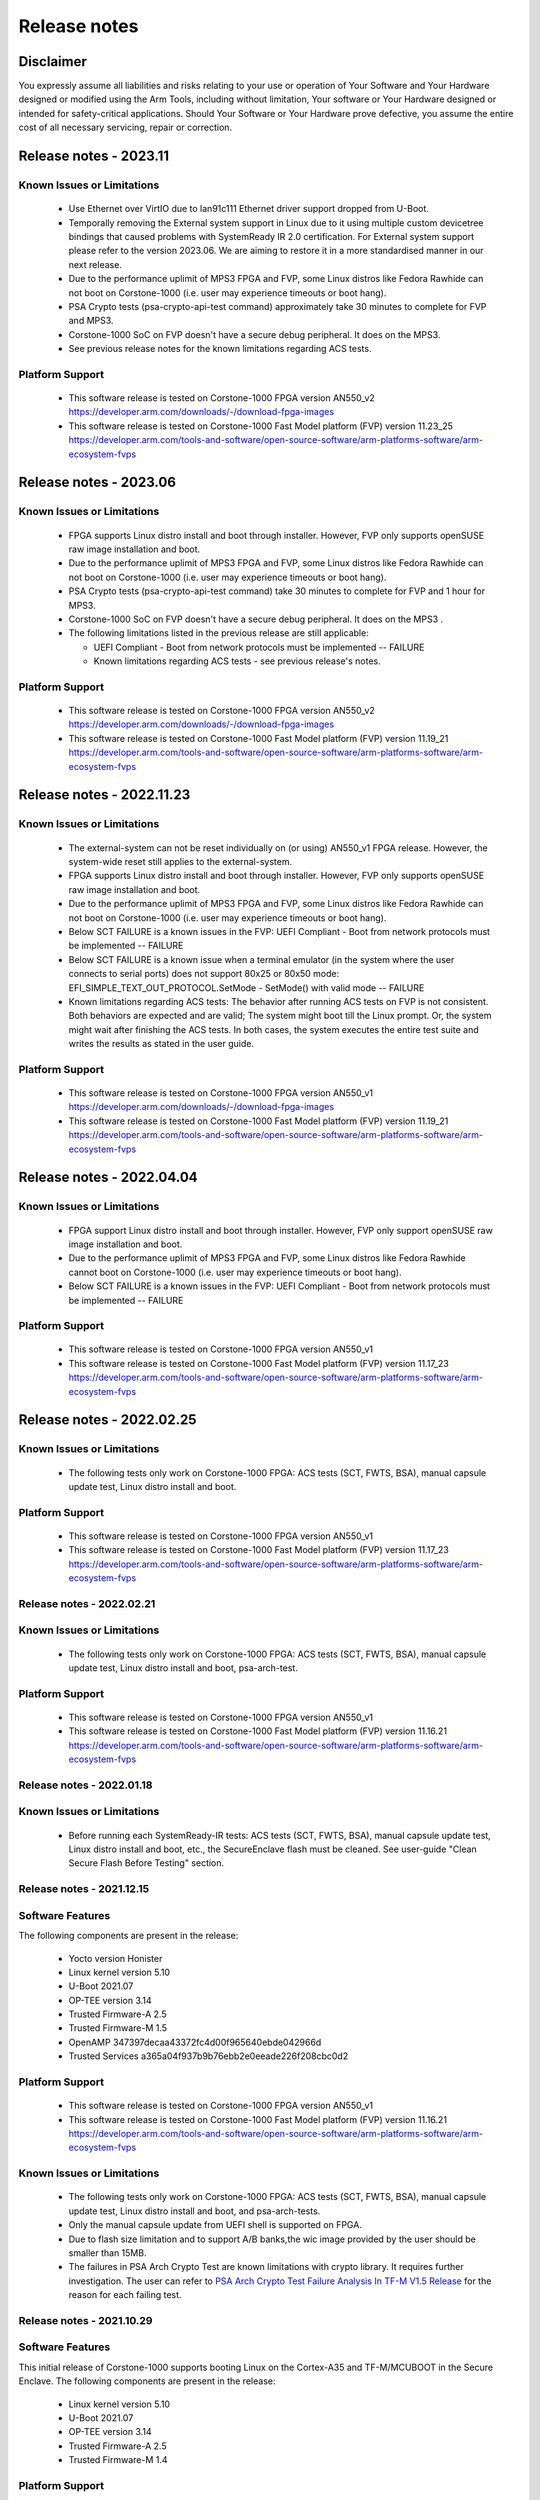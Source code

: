 ..
 # Copyright (c) 2022-2023, Arm Limited.
 #
 # SPDX-License-Identifier: MIT

#############
Release notes
#############


*************************
Disclaimer
*************************

You expressly assume all liabilities and risks relating to your use or operation
of Your Software and Your Hardware designed or modified using the Arm Tools,
including without limitation, Your software or Your Hardware designed or
intended for safety-critical applications. Should Your Software or Your Hardware
prove defective, you assume the entire cost of all necessary servicing, repair
or correction.

***********************
Release notes - 2023.11
***********************

Known Issues or Limitations
---------------------------

 - Use Ethernet over VirtIO due to lan91c111 Ethernet driver support dropped from U-Boot.
 - Temporally removing the External system support in Linux due to it using multiple custom devicetree bindings that caused problems with SystemReady IR 2.0 certification. For External system support please refer to the version 2023.06. We are aiming to restore it in a more standardised manner in our next release.
 - Due to the performance uplimit of MPS3 FPGA and FVP, some Linux distros like Fedora Rawhide can not boot on Corstone-1000 (i.e. user may experience timeouts or boot hang).
 - PSA Crypto tests (psa-crypto-api-test command) approximately take 30 minutes to complete for FVP and MPS3.
 - Corstone-1000 SoC on FVP doesn't have a secure debug peripheral. It does on the MPS3.
 - See previous release notes for the known limitations regarding ACS tests.

Platform Support
-----------------
 - This software release is tested on Corstone-1000 FPGA version AN550_v2
   https://developer.arm.com/downloads/-/download-fpga-images
 - This software release is tested on Corstone-1000 Fast Model platform (FVP) version 11.23_25
   https://developer.arm.com/tools-and-software/open-source-software/arm-platforms-software/arm-ecosystem-fvps

***********************
Release notes - 2023.06
***********************

Known Issues or Limitations
---------------------------
 - FPGA supports Linux distro install and boot through installer. However, FVP only supports openSUSE raw image installation and boot.
 - Due to the performance uplimit of MPS3 FPGA and FVP, some Linux distros like Fedora Rawhide can not boot on Corstone-1000 (i.e. user may experience timeouts or boot hang).
 - PSA Crypto tests (psa-crypto-api-test command) take 30 minutes to complete for FVP and 1 hour for MPS3.
 - Corstone-1000 SoC on FVP doesn't have a secure debug peripheral. It does on the MPS3 .
 - The following limitations listed in the previous release are still applicable:

   - UEFI Compliant - Boot from network protocols must be implemented -- FAILURE

   - Known limitations regarding ACS tests - see previous release's notes.

Platform Support
-----------------
 - This software release is tested on Corstone-1000 FPGA version AN550_v2
   https://developer.arm.com/downloads/-/download-fpga-images
 - This software release is tested on Corstone-1000 Fast Model platform (FVP) version 11.19_21
   https://developer.arm.com/tools-and-software/open-source-software/arm-platforms-software/arm-ecosystem-fvps

**************************
Release notes - 2022.11.23
**************************

Known Issues or Limitations
---------------------------
 - The external-system can not be reset individually on (or using) AN550_v1 FPGA release. However, the system-wide reset still applies to the external-system.
 - FPGA supports Linux distro install and boot through installer. However, FVP only supports openSUSE raw image installation and boot.
 - Due to the performance uplimit of MPS3 FPGA and FVP, some Linux distros like Fedora Rawhide can not boot on Corstone-1000 (i.e. user may experience timeouts or boot hang).
 - Below SCT FAILURE is a known issues in the FVP:
   UEFI Compliant - Boot from network protocols must be implemented -- FAILURE
 - Below SCT FAILURE is a known issue when a terminal emulator (in the system where the user connects to serial ports) does not support 80x25 or 80x50 mode:
   EFI_SIMPLE_TEXT_OUT_PROTOCOL.SetMode - SetMode() with valid mode -- FAILURE
 - Known limitations regarding ACS tests: The behavior after running ACS tests on FVP is not consistent.  Both behaviors are expected and are valid;
   The system might boot till the Linux prompt. Or, the system might wait after finishing the ACS tests.
   In both cases, the system executes the entire test suite and writes the results as stated in the user guide.


Platform Support
-----------------
 - This software release is tested on Corstone-1000 FPGA version AN550_v1
   https://developer.arm.com/downloads/-/download-fpga-images
 - This software release is tested on Corstone-1000 Fast Model platform (FVP) version 11.19_21
   https://developer.arm.com/tools-and-software/open-source-software/arm-platforms-software/arm-ecosystem-fvps

**************************
Release notes - 2022.04.04
**************************

Known Issues or Limitations
---------------------------
 - FPGA support Linux distro install and boot through installer. However,
   FVP only support openSUSE raw image installation and boot.
 - Due to the performance uplimit of MPS3 FPGA and FVP, some Linux distros like Fedora Rawhide
   cannot boot on Corstone-1000 (i.e. user may experience timeouts or boot hang).
 - Below SCT FAILURE is a known issues in the FVP:
   UEFI Compliant - Boot from network protocols must be implemented -- FAILURE

Platform Support
-----------------
 - This software release is tested on Corstone-1000 FPGA version AN550_v1
 - This software release is tested on Corstone-1000 Fast Model platform (FVP) version 11.17_23
   https://developer.arm.com/tools-and-software/open-source-software/arm-platforms-software/arm-ecosystem-fvps

**************************
Release notes - 2022.02.25
**************************

Known Issues or Limitations
---------------------------
 - The following tests only work on Corstone-1000 FPGA: ACS tests (SCT, FWTS,
   BSA), manual capsule update test, Linux distro install and boot.

Platform Support
----------------
 - This software release is tested on Corstone-1000 FPGA version AN550_v1
 - This software release is tested on Corstone-1000 Fast Model platform (FVP) version 11.17_23
   https://developer.arm.com/tools-and-software/open-source-software/arm-platforms-software/arm-ecosystem-fvps

Release notes - 2022.02.21
--------------------------

Known Issues or Limitations
---------------------------
 - The following tests only work on Corstone-1000 FPGA: ACS tests (SCT, FWTS,
   BSA), manual capsule update test, Linux distro install and boot, psa-arch-test.

Platform Support
----------------
 - This software release is tested on Corstone-1000 FPGA version AN550_v1
 - This software release is tested on Corstone-1000 Fast Model platform (FVP) version 11.16.21
   https://developer.arm.com/tools-and-software/open-source-software/arm-platforms-software/arm-ecosystem-fvps

Release notes - 2022.01.18
--------------------------

Known Issues or Limitations
---------------------------

 - Before running each SystemReady-IR tests: ACS tests (SCT, FWTS, BSA), manual
   capsule update test, Linux distro install and boot, etc., the SecureEnclave
   flash must be cleaned. See user-guide "Clean Secure Flash Before Testing"
   section.

Release notes - 2021.12.15
--------------------------

Software Features
------------------
The following components are present in the release:

 - Yocto version Honister
 - Linux kernel version 5.10
 - U-Boot 2021.07
 - OP-TEE version 3.14
 - Trusted Firmware-A 2.5
 - Trusted Firmware-M 1.5
 - OpenAMP 347397decaa43372fc4d00f965640ebde042966d
 - Trusted Services a365a04f937b9b76ebb2e0eeade226f208cbc0d2


Platform Support
----------------
 - This software release is tested on Corstone-1000 FPGA version AN550_v1
 - This software release is tested on Corstone-1000 Fast Model platform (FVP) version 11.16.21
   https://developer.arm.com/tools-and-software/open-source-software/arm-platforms-software/arm-ecosystem-fvps

Known Issues or Limitations
---------------------------
 - The following tests only work on Corstone-1000 FPGA: ACS tests (SCT, FWTS,
   BSA), manual capsule update test, Linux distro install and boot, and
   psa-arch-tests.
 - Only the manual capsule update from UEFI shell is supported on FPGA.
 - Due to flash size limitation and to support A/B banks,the wic image provided
   by the user should be smaller than 15MB.
 - The failures in PSA Arch Crypto Test are known limitations with crypto
   library. It requires further investigation. The user can refer to `PSA Arch Crypto Test Failure Analysis In TF-M V1.5 Release <https://developer.trustedfirmware.org/w/tf_m/release/psa_arch_crypto_test_failure_analysis_in_tf-m_v1.5_release/>`__
   for the reason for each failing test.


Release notes - 2021.10.29
--------------------------

Software Features
-----------------
This initial release of Corstone-1000 supports booting Linux on the Cortex-A35
and TF-M/MCUBOOT in the Secure Enclave. The following components are present in
the release:

 - Linux kernel version 5.10
 - U-Boot 2021.07
 - OP-TEE version 3.14
 - Trusted Firmware-A 2.5
 - Trusted Firmware-M 1.4

Platform Support
----------------
 - This Software release is tested on Corstone-1000 Fast Model platform (FVP) version 11.16.21
   https://developer.arm.com/tools-and-software/open-source-software/arm-platforms-software/arm-ecosystem-fvps

Known Issues or Limitations
---------------------------
 - No software support for external system(Cortex M3)
 - No communication established between A35 and M0+
 - Very basic functionality of booting Secure Enclave, Trusted Firmware-A , OP-TEE , u-boot and Linux are performed

Support
-------
For technical support email: support-subsystem-iot@arm.com

For all security issues, contact Arm by email at arm-security@arm.com.

--------------

*Copyright (c) 2022-2023, Arm Limited. All rights reserved.*
